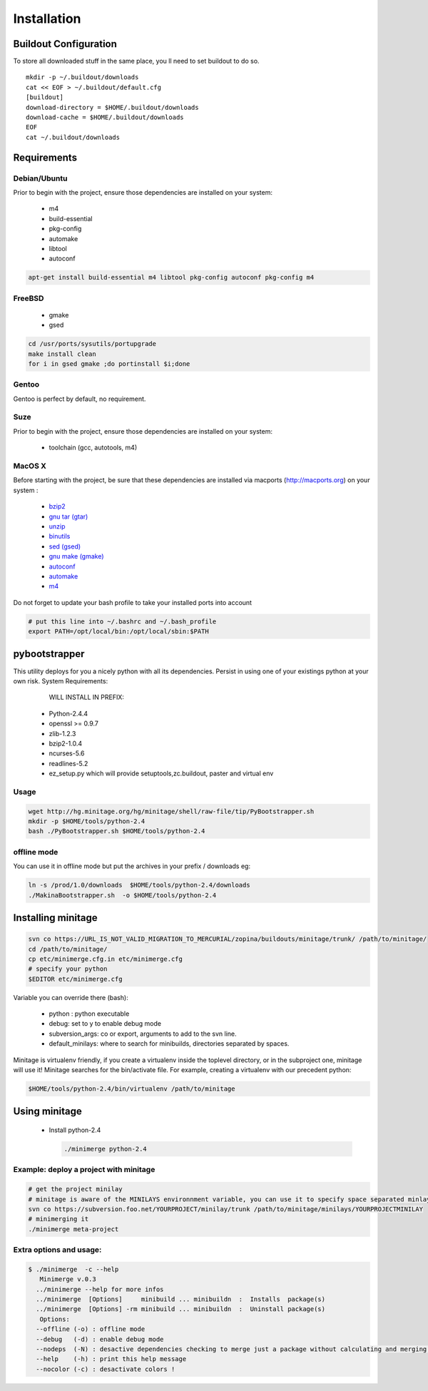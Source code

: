============
Installation
============

Buildout Configuration
======================

To store all downloaded stuff in the same place, you ll need to set buildout to do so.
::

    mkdir -p ~/.buildout/downloads
    cat << EOF > ~/.buildout/default.cfg
    [buildout]
    download-directory = $HOME/.buildout/downloads
    download-cache = $HOME/.buildout/downloads
    EOF
    cat ~/.buildout/downloads


Requirements
============

Debian/Ubuntu
-------------

Prior to begin with the project, ensure those dependencies are installed on
your system:

    * m4
    * build-essential
    * pkg-config
    * automake
    * libtool
    * autoconf

.. sourcecode:: sh

    apt-get install build-essential m4 libtool pkg-config autoconf pkg-config m4


FreeBSD
-------

    * gmake
    * gsed

.. sourcecode:: sh

    cd /usr/ports/sysutils/portupgrade
    make install clean
    for i in gsed gmake ;do portinstall $i;done

Gentoo
------

Gentoo is perfect by default, no requirement.


Suze
----

Prior to begin with the project, ensure those dependencies are installed on
your system:

    * toolchain (gcc, autotools, m4)

MacOS X
-------

Before starting with the project, be sure that these dependencies are installed via macports (http://macports.org) on your system :

    * `bzip2 <http://trac.macports.org/projects/macports/browser/trunk/dports/archivers/bzip2/Portfile>`_
    * `gnu tar (gtar) <http://trac.macports.org/projects/macports/browser/trunk/dports/archivers/gnutar/Portfile>`_
    * `unzip <http://trac.macports.org/projects/macports/browser/trunk/dports/archivers/unzip/Portfile>`_
    * `binutils <http://trac.macports.org/projects/macports/browser/trunk/dports/devel/binutils/Portfile>`_
    * `sed (gsed) <http://trac.macports.org/projects/macports/browser/trunk/dports/textproc/gsed/Portfile>`_
    * `gnu make (gmake) <http://trac.macports.org/projects/macports/browser/trunk/dports/devel/gmake/Portfile>`_
    * `autoconf <http://trac.macports.org/projects/macports/browser/trunk/dports/devel/autoconf/Portfile>`_
    * `automake <http://trac.macports.org/projects/macports/browser/trunk/dports/devel/automake/Portfile>`_
    * `m4 <http://trac.macports.org/projects/macports/browser/trunk/dports/devel/m4/Portfile>`_

Do not forget to update your bash profile to take your installed ports into account

.. sourcecode:: sh

    # put this line into ~/.bashrc and ~/.bash_profile
    export PATH=/opt/local/bin:/opt/local/sbin:$PATH

pybootstrapper
==============

This utility deploys for you a nicely python with all its dependencies.
Persist in using one of your existings python at your own risk.
System Requirements:


      WILL INSTALL IN PREFIX:
    * Python-2.4.4
    * openssl >= 0.9.7
    * zlib-1.2.3
    * bzip2-1.0.4
    * ncurses-5.6
    * readlines-5.2
    * ez_setup.py which will provide setuptools,zc.buildout, paster and virtual env

Usage
-----

.. sourcecode:: sh

    wget http://hg.minitage.org/hg/minitage/shell/raw-file/tip/PyBootstrapper.sh
    mkdir -p $HOME/tools/python-2.4
    bash ./PyBootstrapper.sh $HOME/tools/python-2.4

offline mode
------------

You can use it in offline mode but put the archives in your prefix / downloads eg:

.. sourcecode:: sh

    ln -s /prod/1.0/downloads  $HOME/tools/python-2.4/downloads
    ./MakinaBootstrapper.sh  -o $HOME/tools/python-2.4


Installing minitage
===================

.. sourcecode:: sh

    svn co https://URL_IS_NOT_VALID_MIGRATION_TO_MERCURIAL/zopina/buildouts/minitage/trunk/ /path/to/minitage/
    cd /path/to/minitage/
    cp etc/minimerge.cfg.in etc/minimerge.cfg
    # specify your python
    $EDITOR etc/minimerge.cfg

Variable you can override there (bash):

    * python : python executable
    * debug: set to y to enable debug mode
    * subversion_args: co or export, arguments to add to the svn line.
    * default_minilays: where to search for  minibuilds, directories separated by spaces.


Minitage is virtualenv friendly, if you create a virtualenv inside the toplevel directory, or in the subproject one, minitage will use it!
Minitage searches for the bin/activate file.
For example, creating a virtualenv with our precedent python:

.. sourcecode:: sh

    $HOME/tools/python-2.4/bin/virtualenv /path/to/minitage

Using minitage
==============

    * Install python-2.4

      .. sourcecode:: sh

        ./minimerge python-2.4

Example: deploy a project with minitage
---------------------------------------

.. sourcecode:: sh

    # get the project minilay
    # minitage is aware of the MINILAYS environnment variable, you can use it to specify space separated minlays
    svn co https://subversion.foo.net/YOURPROJECT/minilay/trunk /path/to/minitage/minilays/YOURPROJECTMINILAY
    # minimerging it
    ./minimerge meta-project

Extra options and usage:
------------------------

.. sourcecode:: sh

    $ ./minimerge  -c --help
       Minimerge v.0.3
      ../minimerge --help for more infos
      ../minimerge  [Options]     minibuild ... minibuildn  :  Installs  package(s)
      ../minimerge  [Options] -rm minibuild ... minibuildn  :  Uninstall package(s)
       Options:
      --offline (-o) : offline mode
      --debug   (-d) : enable debug mode
      --nodeps  (-N) : desactive dependencies checking to merge just a package without calculating and merging its dependencies, use at your own risks !
      --help    (-h) : print this help message
      --nocolor (-c) : desactivate colors !




